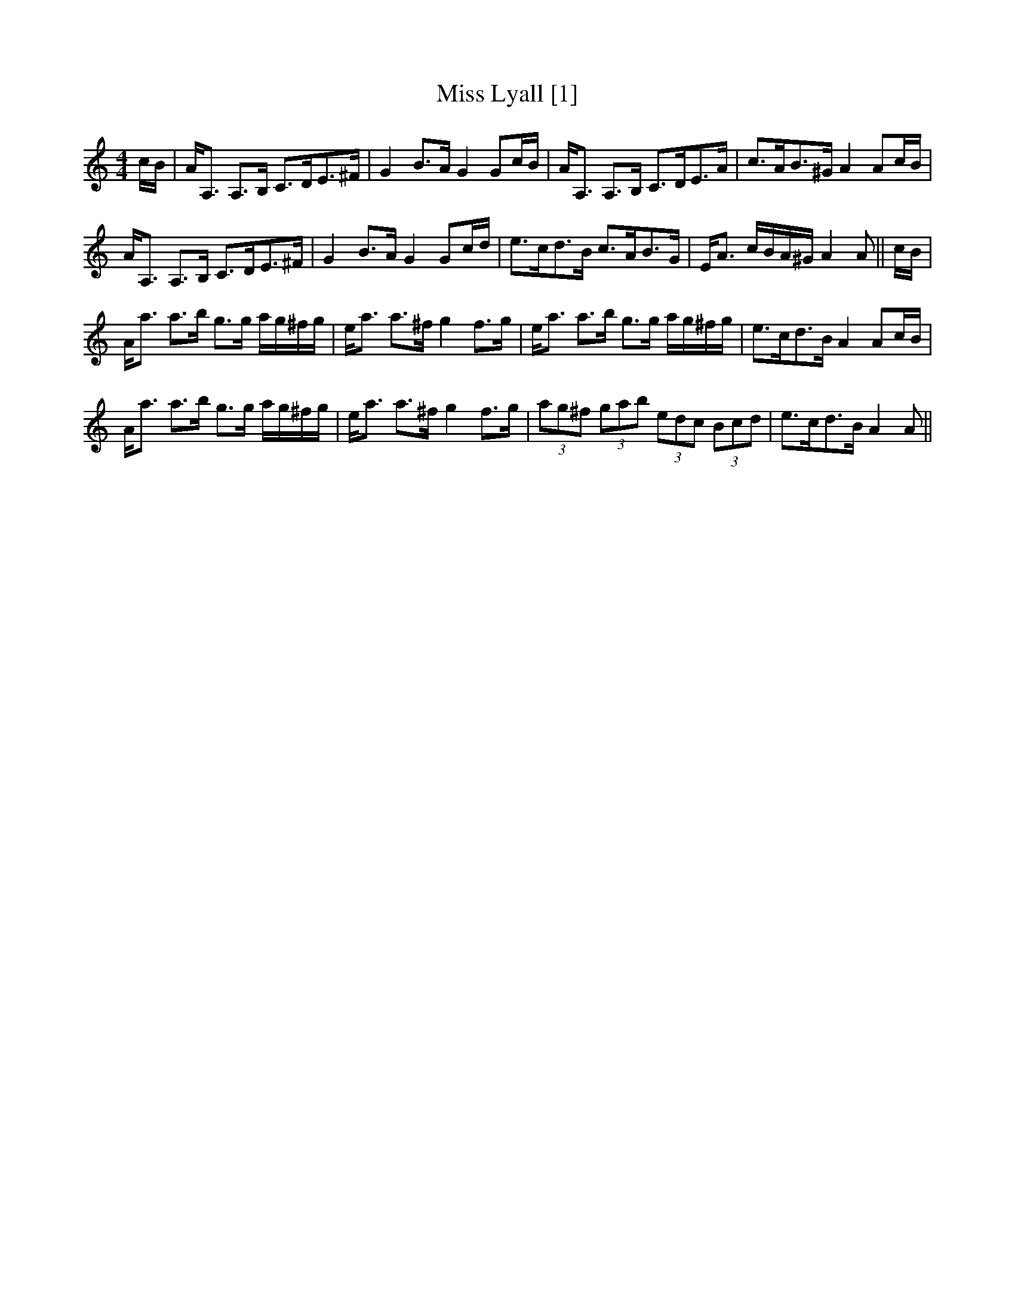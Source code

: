 X:1
T:Miss Lyall [1]
L:1/8
M:4/4
I:linebreak $
K:C
V:1 treble 
V:1
 c/B/ | A<A, A,>B, C>DE>^F | G2 B>A G2 Gc/B/ | A<A, A,>B, C>DE>A | c>AB>^G A2 Ac/B/ |$ %5
 A<A, A,>B, C>DE>^F | G2 B>A G2 Gc/d/ | e>cd>B c>AB>G | E<A c/B/A/^G/ A2 A || c/B/ |$ %10
 A<a a>b g>g a/g/^f/g/ | e<a a>^f g2 f>g | e<a a>b g>g a/g/^f/g/ | e>cd>B A2 Ac/B/ |$ %14
 A<a a>b g>g a/g/^f/g/ | e<a a>^f g2 f>g | (3ag^f (3gab (3edc (3Bcd | e>cd>B A2 A || %18
